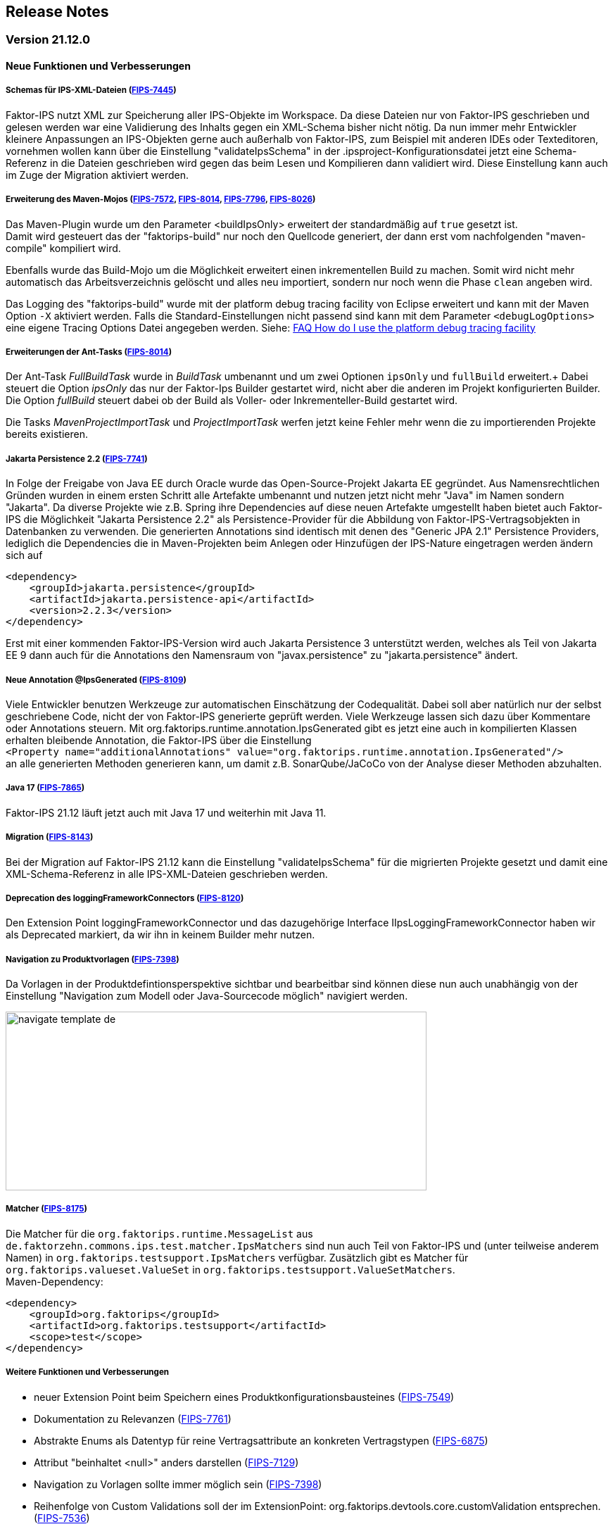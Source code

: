 :jbake-title: Release Notes
:jbake-type: chapter
:jbake-status: published
:jbake-order: 10
:images-folder: {images}releasenotes/

== Release Notes

=== Version 21.12.0

==== Neue Funktionen und Verbesserungen

===== Schemas für IPS-XML-Dateien (https://jira.faktorzehn.de/browse/FIPS-7445[FIPS-7445])
Faktor-IPS nutzt XML zur Speicherung aller IPS-Objekte im Workspace. Da diese Dateien nur von Faktor-IPS geschrieben und gelesen werden war eine Validierung des Inhalts gegen ein XML-Schema bisher nicht nötig. 
Da nun immer mehr Entwickler kleinere Anpassungen an IPS-Objekten gerne auch außerhalb von Faktor-IPS, zum Beispiel mit anderen IDEs oder Texteditoren, vornehmen wollen kann über die Einstellung "validateIpsSchema" 
in der .ipsproject-Konfigurationsdatei jetzt eine Schema-Referenz in die Dateien geschrieben wird gegen das beim Lesen und Kompilieren dann validiert wird. Diese Einstellung kann auch im Zuge der Migration aktiviert werden.

===== Erweiterung des Maven-Mojos (https://jira.faktorzehn.de/browse/FIPS-7572[FIPS-7572], https://jira.faktorzehn.de/browse/FIPS-8014[FIPS-8014], https://jira.faktorzehn.de/browse/FIPS-7796[FIPS-7796], https://jira.faktorzehn.de/browse/FIPS-8026[FIPS-8026])
Das Maven-Plugin wurde um den Parameter <buildIpsOnly> erweitert der standardmäßig auf `true` gesetzt ist. +
Damit wird gesteuert das der "faktorips-build" nur noch den Quellcode generiert, der dann erst vom nachfolgenden "maven-compile" kompiliert wird. +

Ebenfalls wurde das Build-Mojo um die Möglichkeit erweitert einen inkrementellen Build zu machen. Somit wird nicht mehr automatisch das Arbeitsverzeichnis gelöscht und alles neu importiert, sondern nur noch wenn die Phase `clean` angeben wird. +

Das Logging des "faktorips-build" wurde mit der platform debug tracing facility von Eclipse erweitert und kann mit der Maven Option `-X` aktiviert werden. Falls die Standard-Einstellungen nicht passend sind kann mit dem Parameter `<debugLogOptions>`
eine eigene Tracing Options Datei angegeben werden. Siehe: https://wiki.eclipse.org/FAQ_How_do_I_use_the_platform_debug_tracing_facility[FAQ How do I use the platform debug tracing facility]

===== Erweiterungen der Ant-Tasks (https://jira.faktorzehn.de/browse/FIPS-8014[FIPS-8014])
Der Ant-Task _FullBuildTask_ wurde in _BuildTask_ umbenannt und um zwei Optionen `ipsOnly` und `fullBuild` erweitert.+
Dabei steuert die Option _ipsOnly_ das nur der Faktor-Ips Builder gestartet wird, nicht aber die anderen im Projekt konfigurierten Builder. +
Die Option _fullBuild_ steuert dabei ob der Build als Voller- oder Inkrementeller-Build gestartet wird. +

Die Tasks _MavenProjectImportTask_ und _ProjectImportTask_ werfen jetzt keine Fehler mehr wenn die zu importierenden Projekte bereits existieren.

===== Jakarta Persistence 2.2 (https://jira.faktorzehn.de/browse/FIPS-7741[FIPS-7741])
In Folge der Freigabe von Java EE durch Oracle wurde das Open-Source-Projekt Jakarta EE gegründet. Aus Namensrechtlichen Gründen wurden in einem ersten Schritt alle Artefakte umbenannt und nutzen jetzt nicht mehr "Java" im Namen sondern "Jakarta". 
Da diverse Projekte wie z.B. Spring ihre Dependencies auf diese neuen Artefakte umgestellt haben bietet auch Faktor-IPS die Möglichkeit "Jakarta Persistence 2.2" als Persistence-Provider für die Abbildung von Faktor-IPS-Vertragsobjekten in Datenbanken zu verwenden. 
Die generierten Annotations sind identisch mit denen des "Generic JPA 2.1" Persistence Providers, lediglich die Dependencies die in Maven-Projekten beim Anlegen oder Hinzufügen der IPS-Nature eingetragen werden ändern sich auf

[source, xml]
----
<dependency> 
    <groupId>jakarta.persistence</groupId> 
    <artifactId>jakarta.persistence-api</artifactId> 
    <version>2.2.3</version> 
</dependency>
----

Erst mit einer kommenden Faktor-IPS-Version wird auch Jakarta Persistence 3 unterstützt werden, welches als Teil von Jakarta EE 9 dann auch für die Annotations den Namensraum von "javax.persistence" zu "jakarta.persistence" ändert.

===== Neue Annotation @IpsGenerated (https://jira.faktorzehn.de/browse/FIPS-8109[FIPS-8109])
Viele Entwickler benutzen Werkzeuge zur automatischen Einschätzung der Codequalität. Dabei soll aber natürlich nur der selbst geschriebene Code, nicht der von Faktor-IPS generierte geprüft werden. Viele Werkzeuge lassen sich dazu über Kommentare oder Annotations steuern. 
Mit org.faktorips.runtime.annotation.IpsGenerated gibt es jetzt eine auch in kompilierten Klassen erhalten bleibende Annotation, die Faktor-IPS über die Einstellung +
`<Property name="additionalAnnotations" value="org.faktorips.runtime.annotation.IpsGenerated"/>` +
an alle generierten Methoden generieren kann, um damit z.B. SonarQube/JaCoCo von der Analyse dieser Methoden abzuhalten.

===== Java 17 (https://jira.faktorzehn.de/browse/FIPS-7865[FIPS-7865])
Faktor-IPS 21.12 läuft jetzt auch mit Java 17 und weiterhin mit Java 11.

===== Migration (https://jira.faktorzehn.de/browse/FIPS-8143[FIPS-8143])
Bei der Migration auf Faktor-IPS 21.12 kann die Einstellung "validateIpsSchema" für die migrierten Projekte gesetzt und damit eine XML-Schema-Referenz in alle IPS-XML-Dateien geschrieben werden.

===== Deprecation des loggingFrameworkConnectors (https://jira.faktorzehn.de/browse/FIPS-8120[FIPS-8120])
Den Extension Point loggingFrameworkConnector und das dazugehörige Interface IIpsLoggingFrameworkConnector haben wir als Deprecated markiert, da wir ihn in keinem Builder mehr nutzen.

===== Navigation zu Produktvorlagen (https://jira.faktorzehn.de/browse/FIPS-7398[FIPS-7398])
Da Vorlagen in der Produktdefintionsperspektive sichtbar und bearbeitbar sind können diese nun auch unabhängig von der Einstellung "Navigation zum Modell oder Java-Sourcecode möglich" navigiert werden.

image:{images-folder}navigate_template_de.png[width=598,height=254,align="center"]

===== Matcher (https://jira.faktorzehn.de/browse/FIPS-8175[FIPS-8175])
Die Matcher für die `org.faktorips.runtime.MessageList` aus `de.faktorzehn.commons.ips.test.matcher.IpsMatchers` sind nun auch Teil von Faktor-IPS und (unter teilweise anderem Namen) in `org.faktorips.testsupport.IpsMatchers` verfügbar. Zusätzlich gibt es Matcher für `org.faktorips.valueset.ValueSet` in `org.faktorips.testsupport.ValueSetMatchers`. +
Maven-Dependency:

[source, xml]
----
<dependency> 
    <groupId>org.faktorips</groupId> 
    <artifactId>org.faktorips.testsupport</artifactId> 
    <scope>test</scope>
</dependency>
----

===== Weitere Funktionen und Verbesserungen
 * neuer Extension Point beim Speichern eines Produktkonfigurationsbausteines (https://jira.faktorzehn.de/browse/FIPS-7549[FIPS-7549])
 * Dokumentation zu Relevanzen (https://jira.faktorzehn.de/browse/FIPS-7761[FIPS-7761])
 * Abstrakte Enums als Datentyp für reine Vertragsattribute an konkreten Vertragstypen (https://jira.faktorzehn.de/browse/FIPS-6875[FIPS-6875])
 * Attribut "beinhaltet <null>" anders darstellen (https://jira.faktorzehn.de/browse/FIPS-7129[FIPS-7129])
 * Navigation zu Vorlagen sollte immer möglich sein (https://jira.faktorzehn.de/browse/FIPS-7398[FIPS-7398])
 * Reihenfolge von Custom Validations soll der im ExtensionPoint: org.faktorips.devtools.core.customValidation entsprechen. (https://jira.faktorzehn.de/browse/FIPS-7536[FIPS-7536])
 * Menü-Enablement sollte Ips-Objekte nicht unnötig instantiieren (https://jira.faktorzehn.de/browse/FIPS-7682[FIPS-7682])
 * jakarta.persistence 2.2 als Persistence Provider (https://jira.faktorzehn.de/browse/FIPS-7741[FIPS-7741])
 * Offizielle Eclipse-Update-Site als Default im Mojo nutzen (https://jira.faktorzehn.de/browse/FIPS-7816[FIPS-7816])
 * Java 17-Unterstützung (https://jira.faktorzehn.de/browse/FIPS-7865[FIPS-7865])
 * -Dmaven.repo.local auswerten und in Eclipse setzen (https://jira.faktorzehn.de/browse/FIPS-7922[FIPS-7922])
 * Versionsübergreifende Tests (https://jira.faktorzehn.de/browse/FIPS-7968[FIPS-7968])
 * Abfragemöglichkeit, ob ein ValueSet nicht eingeschränkt ist (https://jira.faktorzehn.de/browse/FIPS-7980[FIPS-7980])
 * Faktor-IPS Maven Plugin und Lombok sollen in einem Projekt verwendet werden können (https://jira.faktorzehn.de/browse/FIPS-7981[FIPS-7981])
 * Incremental IPS-Build (https://jira.faktorzehn.de/browse/FIPS-8014[FIPS-8014])
 * Logging verbessern (https://jira.faktorzehn.de/browse/FIPS-8026[FIPS-8026])
 * @Generated Annotation um generierten Code aus der CodeCoverage raus zu nehmen (https://jira.faktorzehn.de/browse/FIPS-8109[FIPS-8109])
 * loggingFrameworkConnector deprecaten (https://jira.faktorzehn.de/browse/FIPS-8120[FIPS-8120])
 * XML-Validierungs-Setting aktivieren (https://jira.faktorzehn.de/browse/FIPS-8143[FIPS-8143])
 * toString in PolicyCmptType-Subklassen sollte per default super aufrufen (https://jira.faktorzehn.de/browse/FIPS-8168[FIPS-8168])
 * Matchers aus f10-commons mit IPS veröffentlichen (https://jira.faktorzehn.de/browse/FIPS-8175[FIPS-8175])
 * SingleInternationalString in testsupport aufnehmen (https://jira.faktorzehn.de/browse/FIPS-8366[FIPS-8366])
 * Archetype für 21.12 anpassen (https://jira.faktorzehn.de/browse/FIPS-8389[FIPS-8389])
 * @IpsGenerated als Default in neuen Projekten eintragen (https://jira.faktorzehn.de/browse/FIPS-8404[FIPS-8404])
 * Schema für XMLs (https://jira.faktorzehn.de/browse/FIPS-7445[FIPS-7445])


==== Behobene Fehler
 * Fehlermeldung beschreibt die Anpassungsstufe, obwohl es keine Anpassungsstufen gibt (https://jira.faktorzehn.de/browse/FIPS-6836[FIPS-6836])
 * NPE beim Versuch eines Copy&Paste im Attribute Edit Dialog (https://jira.faktorzehn.de/browse/FIPS-1602[FIPS-1602])
 * Reiter Persistenz muss bei überschriebenen Attributen disabled sein (https://jira.faktorzehn.de/browse/FIPS-5847[FIPS-5847])
 * Konkreter Enum kann nicht auf abstrakt umgestellt werden (https://jira.faktorzehn.de/browse/FIPS-6450[FIPS-6450])
 * Wertebereich lässt sich beim Anlegen eines Produktbausteintyp-Attributs nicht ändern (https://jira.faktorzehn.de/browse/FIPS-6570[FIPS-6570])
 * IPS-Test findet Abhängigkeiten aus Maven-Dependencies nicht (https://jira.faktorzehn.de/browse/FIPS-6683[FIPS-6683])
 * "Beinhaltet <null>" in Produkt-Editor kann nicht entfernt werden, wenn in Vertragsklasse <null> nicht zugelassen ist. (https://jira.faktorzehn.de/browse/FIPS-6701[FIPS-6701])
 * NPE beim Anlegen eines Vertragsteiltyps (https://jira.faktorzehn.de/browse/FIPS-7062[FIPS-7062])
 * NullPointerException beim Ändern auf Anpassungsstufen (https://jira.faktorzehn.de/browse/FIPS-7187[FIPS-7187])
 * Aktive Attribut Eingabeelemente in Readonly Aufzählungstypen (https://jira.faktorzehn.de/browse/FIPS-7288[FIPS-7288])
 * Radio Buttons für Relevanz bleiben bei Template Nutzung readonly (https://jira.faktorzehn.de/browse/FIPS-7749[FIPS-7749])
 * Copy&Paste in Dialogen (https://jira.faktorzehn.de/browse/FIPS-7759[FIPS-7759])
 * NullPointerException bei Prüfen eines Wertes eines Attributes vom Typ Long in einer LongRange (https://jira.faktorzehn.de/browse/FIPS-7884[FIPS-7884])
 * IllegalArgumentException bei Prüfen eines Wertes eines Attributes vom Typ Money in ValueSet mit unterschiedlicher Währung (https://jira.faktorzehn.de/browse/FIPS-7885[FIPS-7885])
 * ProductCmptBuilder: cardinality fehlt im super Aufruf  (https://jira.faktorzehn.de/browse/FIPS-7909[FIPS-7909])
 * CSV Import an Tabelle anhängen speichert nicht auf Platte (https://jira.faktorzehn.de/browse/FIPS-7969[FIPS-7969])
 * Archetype funktioniert nicht in Eclipse (https://jira.faktorzehn.de/browse/FIPS-7970[FIPS-7970])
 * Leerzeile in generiertem Javadoc Kommentar bei Table Row Klassen (https://jira.faktorzehn.de/browse/FIPS-7971[FIPS-7971])
 * NullPointerException im ProduktStrukturExplorer (https://jira.faktorzehn.de/browse/FIPS-7973[FIPS-7973])
 * StringLengthValueSet: fehlerhafte Implementierung isEmpty() und isDiscrete() (https://jira.faktorzehn.de/browse/FIPS-7979[FIPS-7979])
 * "Struktur anzeigen" fehlt im Kontextmenü in Produktdefinitionsperspektive (https://jira.faktorzehn.de/browse/FIPS-8063[FIPS-8063])
 * Validierung für doppelte Kind-ID-Version-ID-Kombinationen nicht ausschaltbar (https://jira.faktorzehn.de/browse/FIPS-8073[FIPS-8073])
 * NPE when calling "getValues(true)" on a BigDecimalRange without a step (step = null) (https://jira.faktorzehn.de/browse/FIPS-8081[FIPS-8081])
 * Werte für DynamicEnumDatatype in TableContent nicht korrekt wählbar/dargestellt (https://jira.faktorzehn.de/browse/FIPS-8083[FIPS-8083])
 * Maven Build schlägt unregelmäßig fehl (https://jira.faktorzehn.de/browse/FIPS-8088[FIPS-8088])
 * DefaultRange.isUnrestricted(true) berücksichtigt empty Range nicht (https://jira.faktorzehn.de/browse/FIPS-8114[FIPS-8114])
 * Maven-Build hängt (https://jira.faktorzehn.de/browse/FIPS-8147[FIPS-8147])
 * Java 11 bricht XMLs mit Werten und Extension Properties um (https://jira.faktorzehn.de/browse/FIPS-8149[FIPS-8149])
 * NPE beim Unterschiede beheben (https://jira.faktorzehn.de/browse/FIPS-8156[FIPS-8156])
 * Produkt-Struktur-Explorer zeigt Regeln nicht an (https://jira.faktorzehn.de/browse/FIPS-8198[FIPS-8198])
 * faktorips-maven-plugin schlägt bei Maven Release fehl (https://jira.faktorzehn.de/browse/FIPS-8202[FIPS-8202])
 * No more handles im DeepCopyWizard (https://jira.faktorzehn.de/browse/FIPS-8219[FIPS-8219])
 * Long-Attribute in FIPS-Enums erzeugen nicht kompilierbaren Code bei großen Werten (https://jira.faktorzehn.de/browse/FIPS-8226[FIPS-8226])
 * Datum-Picker in Eclipse 21.6 (https://jira.faktorzehn.de/browse/FIPS-8230[FIPS-8230])
 * Schema für PolicyCmptType funktioniert nicht mit Produktvarianten auf Regeln (https://jira.faktorzehn.de/browse/FIPS-8286[FIPS-8286])
 * Systemunabhängige Line-Endings in Test-Klassen (https://jira.faktorzehn.de/browse/FIPS-8291[FIPS-8291])
 * getCardinalityFor.. Methoden werden nicht refaktoriert (https://jira.faktorzehn.de/browse/FIPS-8315[FIPS-8315])
 * Mojo sheitert beim Build eines Maven-Projekts mit gesetztem <name> (https://jira.faktorzehn.de/browse/FIPS-8321[FIPS-8321])
 * faktorips-maven-plugin schlägt mit ".project is out of sync with the file system" fehl (https://jira.faktorzehn.de/browse/FIPS-8340[FIPS-8340])
 * Schema für Tabellen fordert unnötiges format-Attribut (https://jira.faktorzehn.de/browse/FIPS-8346[FIPS-8346])
 * XML von unbekannten ExtensionProperties wird bei Migration auf 21.12 um xmlns="" ergänzt (https://jira.faktorzehn.de/browse/FIPS-8349[FIPS-8349])
 * XML-Schema fehlerhaft bei Tabellen mit null (https://jira.faktorzehn.de/browse/FIPS-8353[FIPS-8353])
 * Bausteinnamen mit doppelten Leerzeichen führen zu Fehler (https://jira.faktorzehn.de/browse/FIPS-8362[FIPS-8362])
 * executionEnvironment sollte als Default das laufende Java nehmen (https://jira.faktorzehn.de/browse/FIPS-8364[FIPS-8364])
 * Annotation in additional and retain führt dazu dass keine neuen Annotations hinzugefügt werden (https://jira.faktorzehn.de/browse/FIPS-8377[FIPS-8377])
 * @Override fehlt manchmal  (https://jira.faktorzehn.de/browse/FIPS-8411[FIPS-8411])